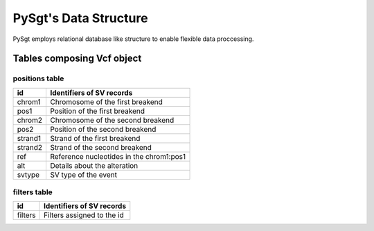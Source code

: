 .. _data_structure:

======================
PySgt's Data Structure
======================

PySgt employs relational database like structure to enable flexible data proccessing.

-------------------------------
Tables composing Vcf object
-------------------------------

~~~~~~~~~~~~~~~
positions table
~~~~~~~~~~~~~~~

+---------+------------------------------------------+
| id      | Identifiers of SV records                |
+=========+==========================================+
| chrom1  | Chromosome of the first breakend         |
+---------+------------------------------------------+
| pos1    | Position of the first breakend           |
+---------+------------------------------------------+
| chrom2  | Chromosome of the second breakend        |
+---------+------------------------------------------+
| pos2    | Position of the second breakend          |
+---------+------------------------------------------+
| strand1 | Strand of the first breakend             |
+---------+------------------------------------------+
| strand2 | Strand of the second breakend            |
+---------+------------------------------------------+
| ref     | Reference nucleotides in the chrom1:pos1 |
+---------+------------------------------------------+
| alt     | Details about the alteration             |
+---------+------------------------------------------+
| svtype  | SV type of the event                     |
+---------+------------------------------------------+


~~~~~~~~~~~~~~
filters table
~~~~~~~~~~~~~~

======= ==========================
id      Identifiers of SV records
======= ==========================
filters Filters assigned to the id
======= ==========================